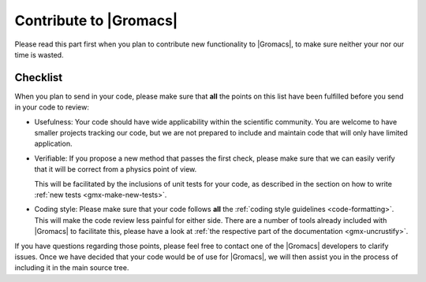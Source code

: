 Contribute to |Gromacs|
=======================

Please read this part first when you plan to contribute new functionality
to |Gromacs|, to make sure neither your nor our time is wasted.

Checklist
---------

When you plan to send in your code, please make sure that **all** the
points on this list have been fulfilled before you send in your code to review:

* Usefulness: Your code should have wide applicability within the scientific
  community. You are welcome to have smaller projects tracking our code,
  but we are not prepared to include and maintain code that will only have
  limited application.

* Verifiable: If you propose a new method that passes the first check,
  please make sure that we can easily verify that it will be correct
  from a physics point of view.

  This will be facilitated by the inclusions of unit tests for your code,
  as described in the section on how to write
  :ref:`new tests <gmx-make-new-tests>`.

* Coding style: Please make sure that your code follows **all** the
  :ref:`coding style guidelines <code-formatting>`. This will make
  the code review less painful for either side. There are a number of
  tools already included with |Gromacs| to facilitate this, please have 
  a look at :ref:`the respective part of the documentation <gmx-uncrustify>`.


.. TODO add more points here to make things clear

If you have questions regarding those points, please feel free to contact
one of the |Gromacs| developers to clarify issues. Once we have decided that
your code would be of use for |Gromacs|, we will then assist you in the
process of including it in the main source tree.
